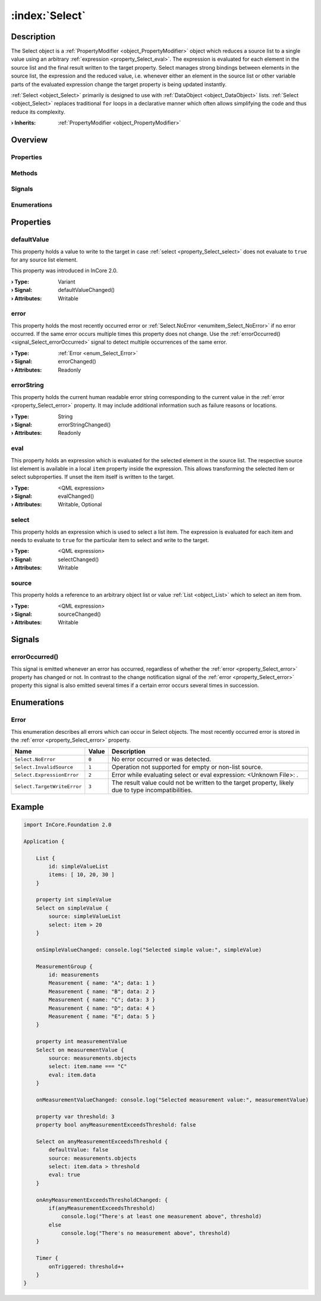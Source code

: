
.. _object_Select:


:index:`Select`
---------------

Description
***********

The Select object is a :ref:`PropertyModifier <object_PropertyModifier>` object which reduces a source list to a single value using an arbitrary :ref:`expression <property_Select_eval>`. The expression is evaluated for each element in the source list and the final result written to the target property. Select manages strong bindings between elements in the source list, the expression and the reduced value, i.e. whenever either an element in the source list or other variable parts of the evaluated expression change the target property is being updated instantly.

:ref:`Select <object_Select>` primarily is designed to use with :ref:`DataObject <object_DataObject>` lists. :ref:`Select <object_Select>` replaces traditional ``for`` loops in a declarative manner which often allows simplifying the code and thus reduce its complexity.

:**› Inherits**: :ref:`PropertyModifier <object_PropertyModifier>`

Overview
********

Properties
++++++++++

.. hlist::
  :columns: 2

  * :ref:`defaultValue <property_Select_defaultValue>`
  * :ref:`error <property_Select_error>`
  * :ref:`errorString <property_Select_errorString>`
  * :ref:`eval <property_Select_eval>`
  * :ref:`select <property_Select_select>`
  * :ref:`source <property_Select_source>`
  * :ref:`PropertyModifier.targetValue <property_PropertyModifier_targetValue>`
  * :ref:`Object.objectId <property_Object_objectId>`
  * :ref:`Object.parent <property_Object_parent>`

Methods
+++++++

.. hlist::
  :columns: 1

  * :ref:`Object.deserializeProperties() <method_Object_deserializeProperties>`
  * :ref:`Object.fromJson() <method_Object_fromJson>`
  * :ref:`Object.toJson() <method_Object_toJson>`

Signals
+++++++

.. hlist::
  :columns: 1

  * :ref:`errorOccurred() <signal_Select_errorOccurred>`
  * :ref:`Object.completed() <signal_Object_completed>`

Enumerations
++++++++++++

.. hlist::
  :columns: 1

  * :ref:`Error <enum_Select_Error>`



Properties
**********


.. _property_Select_defaultValue:

.. _signal_Select_defaultValueChanged:

.. index::
   single: defaultValue

defaultValue
++++++++++++

This property holds a value to write to the target in case :ref:`select <property_Select_select>` does not evaluate to ``true`` for any source list element.

This property was introduced in InCore 2.0.

:**› Type**: Variant
:**› Signal**: defaultValueChanged()
:**› Attributes**: Writable


.. _property_Select_error:

.. _signal_Select_errorChanged:

.. index::
   single: error

error
+++++

This property holds the most recently occurred error or :ref:`Select.NoError <enumitem_Select_NoError>` if no error occurred. If the same error occurs multiple times this property does not change. Use the :ref:`errorOccurred() <signal_Select_errorOccurred>` signal to detect multiple occurrences of the same error.

:**› Type**: :ref:`Error <enum_Select_Error>`
:**› Signal**: errorChanged()
:**› Attributes**: Readonly


.. _property_Select_errorString:

.. _signal_Select_errorStringChanged:

.. index::
   single: errorString

errorString
+++++++++++

This property holds the current human readable error string corresponding to the current value in the :ref:`error <property_Select_error>` property. It may include additional information such as failure reasons or locations.

:**› Type**: String
:**› Signal**: errorStringChanged()
:**› Attributes**: Readonly


.. _property_Select_eval:

.. _signal_Select_evalChanged:

.. index::
   single: eval

eval
++++

This property holds an expression which is evaluated for the selected element in the source list. The respective source list element is available in a local ``item`` property inside the expression. This allows transforming the selected item or select subproperties. If unset the item itself is written to the target.

:**› Type**: <QML expression>
:**› Signal**: evalChanged()
:**› Attributes**: Writable, Optional


.. _property_Select_select:

.. _signal_Select_selectChanged:

.. index::
   single: select

select
++++++

This property holds an expression which is used to select a list item. The expression is evaluated for each item and needs to evaluate to ``true`` for the particular item to select and write to the target.

:**› Type**: <QML expression>
:**› Signal**: selectChanged()
:**› Attributes**: Writable


.. _property_Select_source:

.. _signal_Select_sourceChanged:

.. index::
   single: source

source
++++++

This property holds a reference to an arbitrary object list or value :ref:`List <object_List>` which to select an item from.

:**› Type**: <QML expression>
:**› Signal**: sourceChanged()
:**› Attributes**: Writable

Signals
*******


.. _signal_Select_errorOccurred:

.. index::
   single: errorOccurred

errorOccurred()
+++++++++++++++

This signal is emitted whenever an error has occurred, regardless of whether the :ref:`error <property_Select_error>` property has changed or not. In contrast to the change notification signal of the :ref:`error <property_Select_error>` property this signal is also emitted several times if a certain error occurs several times in succession.


Enumerations
************


.. _enum_Select_Error:

.. index::
   single: Error

Error
+++++

This enumeration describes all errors which can occur in Select objects. The most recently occurred error is stored in the :ref:`error <property_Select_error>` property.

.. index::
   single: Select.NoError
.. index::
   single: Select.InvalidSource
.. index::
   single: Select.ExpressionError
.. index::
   single: Select.TargetWriteError
.. list-table::
  :widths: auto
  :header-rows: 1

  * - Name
    - Value
    - Description

      .. _enumitem_Select_NoError:
  * - ``Select.NoError``
    - ``0``
    - No error occurred or was detected.

      .. _enumitem_Select_InvalidSource:
  * - ``Select.InvalidSource``
    - ``1``
    - Operation not supported for empty or non-list source.

      .. _enumitem_Select_ExpressionError:
  * - ``Select.ExpressionError``
    - ``2``
    - Error while evaluating select or eval expression: <Unknown File>: .

      .. _enumitem_Select_TargetWriteError:
  * - ``Select.TargetWriteError``
    - ``3``
    - The result value could not be written to the target property, likely due to type incompatibilities.


.. _example_Select:


Example
*******

.. code-block:: qml

    import InCore.Foundation 2.0
    
    Application {
    
        List {
            id: simpleValueList
            items: [ 10, 20, 30 ]
        }
    
        property int simpleValue
        Select on simpleValue {
            source: simpleValueList
            select: item > 20
        }
    
        onSimpleValueChanged: console.log("Selected simple value:", simpleValue)
    
        MeasurementGroup {
            id: measurements
            Measurement { name: "A"; data: 1 }
            Measurement { name: "B"; data: 2 }
            Measurement { name: "C"; data: 3 }
            Measurement { name: "D"; data: 4 }
            Measurement { name: "E"; data: 5 }
        }
    
        property int measurementValue
        Select on measurementValue {
            source: measurements.objects
            select: item.name === "C"
            eval: item.data
        }
    
        onMeasurementValueChanged: console.log("Selected measurement value:", measurementValue)
    
        property var threshold: 3
        property bool anyMeasurementExceedsThreshold: false
    
        Select on anyMeasurementExceedsThreshold {
            defaultValue: false
            source: measurements.objects
            select: item.data > threshold
            eval: true
        }
    
        onAnyMeasurementExceedsThresholdChanged: {
            if(anyMeasurementExceedsThreshold)
                console.log("There's at least one measurement above", threshold)
            else
                console.log("There's no measurement above", threshold)
        }
    
        Timer {
            onTriggered: threshold++
        }
    }
    